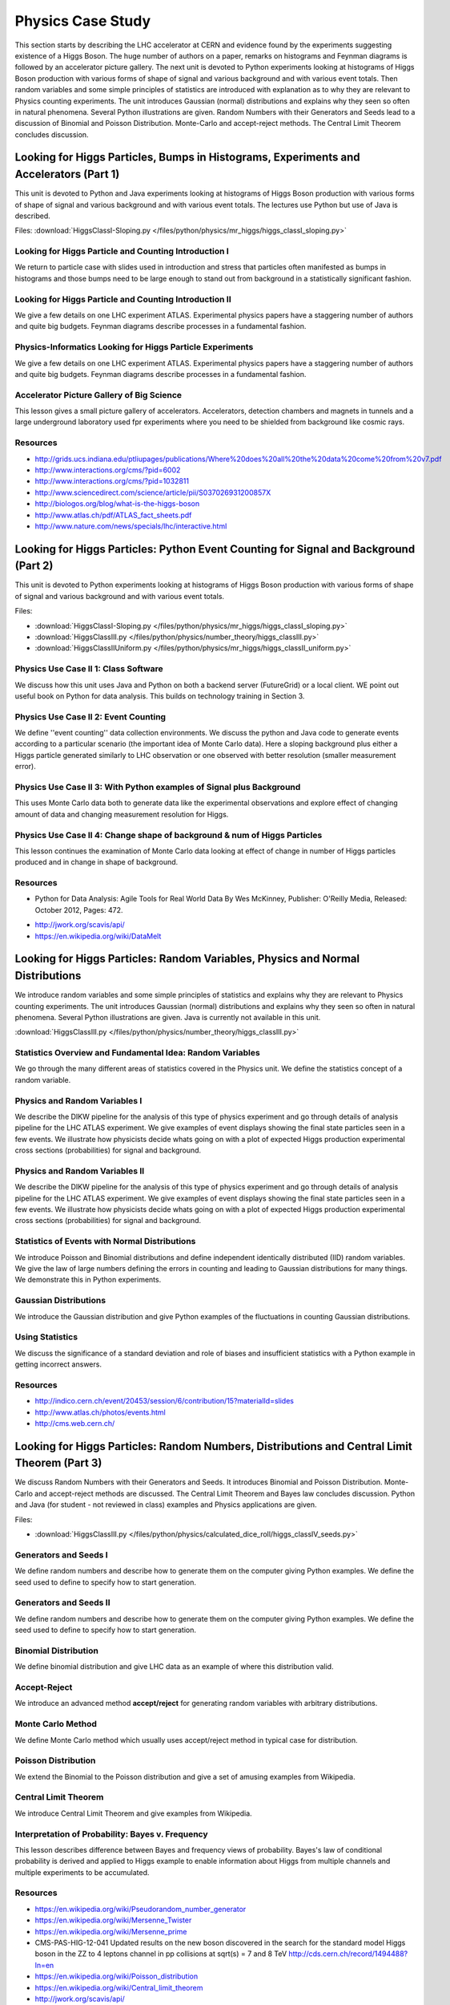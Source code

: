 .. _S6:

Physics Case Study
------------------


This section starts by describing the LHC accelerator at CERN and
evidence found by the experiments suggesting existence of a Higgs
Boson. The huge number of authors on a paper, remarks on histograms
and Feynman diagrams is followed by an accelerator picture
gallery. The next unit is devoted to Python experiments looking at
histograms of Higgs Boson production with various forms of shape of
signal and various background and with various event totals. Then
random variables and some simple principles of statistics are
introduced with explanation as to why they are relevant to Physics
counting experiments. The unit introduces Gaussian (normal)
distributions and explains why they seen so often in natural
phenomena. Several Python illustrations are given. Random Numbers with
their Generators and Seeds lead to a discussion of Binomial and
Poisson Distribution. Monte-Carlo and accept-reject methods. The
Central Limit Theorem concludes discussion.


Looking for Higgs Particles, Bumps in Histograms, Experiments and Accelerators (Part 1)
^^^^^^^^^^^^^^^^^^^^^^^^^^^^^^^^^^^^^^^^^^^^^^^^^^^^^^^^^^^^^^^^^^^^^^^^^^^^^^^^^^^^^^^

This unit is devoted to Python and Java experiments looking at
histograms of Higgs Boson production with various forms of shape of
signal and various background and with various event totals. The
lectures use Python but use of Java is described.


.. todo:: The slides or videos are going to be updated

          Slides: https://iu.app.box.com/s/6uz4ofnnd9usv75cab71

Files: :download:`HiggsClassI-Sloping.py </files/python/physics/mr_higgs/higgs_classI_sloping.py>`

Looking for Higgs Particle and Counting Introduction I
""""""""""""""""""""""""""""""""""""""""""""""""""""""

We return to particle case with slides used in introduction and stress
that particles often manifested as bumps in histograms and those bumps
need to be large enough to stand out from background in a
statistically significant fashion.

.. todo:: The slides or videos are going to be updated

          Video: http://youtu.be/VQAupoFUWTg


Looking for Higgs Particle and Counting Introduction II
"""""""""""""""""""""""""""""""""""""""""""""""""""""""

We give a few details on one LHC experiment ATLAS. Experimental
physics papers have a staggering number of authors and quite big
budgets. Feynman diagrams describe processes in a fundamental
fashion.

.. todo:: The slides or videos are going to be updated

          Video: http://youtu.be/UAMzmOgjj7I


Physics-Informatics Looking for Higgs Particle Experiments
""""""""""""""""""""""""""""""""""""""""""""""""""""""""""

We give a few details on one LHC experiment ATLAS. Experimental
physics papers have a staggering number of authors and quite big
budgets. Feynman diagrams describe processes in a fundamental
fashion.

.. todo:: The slides or videos are going to be updated

          Video: http://youtu.be/BW12d780qT8


Accelerator Picture Gallery of Big Science
""""""""""""""""""""""""""""""""""""""""""

This lesson gives a small picture gallery of
accelerators. Accelerators, detection chambers and magnets in tunnels
and a large underground laboratory used fpr experiments where you need
to be shielded from background like cosmic rays.

.. todo:: The slides or videos are going to be updated

          Video: http://youtu.be/WLJIxWWMYi8


Resources
"""""""""

.. todo:: The slides or videos are going to be updated

* http://grids.ucs.indiana.edu/ptliupages/publications/Where%20does%20all%20the%20data%20come%20from%20v7.pdf
* http://www.interactions.org/cms/?pid=6002
* http://www.interactions.org/cms/?pid=1032811
* http://www.sciencedirect.com/science/article/pii/S037026931200857X
* http://biologos.org/blog/what-is-the-higgs-boson
* http://www.atlas.ch/pdf/ATLAS_fact_sheets.pdf
* http://www.nature.com/news/specials/lhc/interactive.html

Looking for Higgs Particles: Python Event Counting for Signal and Background (Part 2)
^^^^^^^^^^^^^^^^^^^^^^^^^^^^^^^^^^^^^^^^^^^^^^^^^^^^^^^^^^^^^^^^^^^^^^^^^^^^

This unit is devoted to Python experiments looking at
histograms of Higgs Boson production with various forms of shape of
signal and various background and with various event totals.


.. todo:: The slides or videos are going to be updated

          Slides: https://iu.app.box.com/s/77iw9brrugz2pjoq6fw1


Files:

* :download:`HiggsClassI-Sloping.py </files/python/physics/mr_higgs/higgs_classI_sloping.py>`
* :download:`HiggsClassIII.py </files/python/physics/number_theory/higgs_classIII.py>`
* :download:`HiggsClassIIUniform.py </files/python/physics/mr_higgs/higgs_classII_uniform.py>`


Physics Use Case II 1: Class Software
"""""""""""""""""""""""""""""""""""""

We discuss how this unit uses Java and Python on both a backend server
(FutureGrid) or a local client. WE point out useful book on Python for
data analysis. This builds on technology training in Section 3.

.. todo:: The slides or videos are going to be updated

          Video: http://youtu.be/tOFJEUM-Vww



Physics Use Case II 2: Event Counting
"""""""""""""""""""""""""""""""""""""

We define ''event counting'' data collection environments. We discuss
the python and Java code to generate events according to a particular
scenario (the important idea of Monte Carlo data). Here a sloping
background plus either a Higgs particle generated similarly to LHC
observation or one observed with better resolution (smaller
measurement error).

.. todo:: The slides or videos are going to be updated

          Video: http://youtu.be/h8-szCeFugQ


Physics Use Case II 3: With Python examples of Signal plus Background
"""""""""""""""""""""""""""""""""""""""""""""""""""""""""""""""""""""

This uses Monte Carlo data both to generate data like the experimental
observations and explore effect of changing amount of data and
changing measurement resolution for Higgs.

.. todo:: The slides or videos are going to be updated

          Video: http://youtu.be/bl2f0tAzLj4



Physics Use Case II 4: Change shape of background & num of Higgs Particles
""""""""""""""""""""""""""""""""""""""""""""""""""""""""""""""""""""""""""

This lesson continues the examination of Monte Carlo data looking at
effect of change in number of Higgs particles produced and in change
in shape of background.

.. todo:: The slides or videos are going to be updated

          Video: http://youtu.be/bw3fd5cfQhk


Resources
"""""""""

* Python for Data Analysis: Agile Tools for Real World Data By Wes
  McKinney, Publisher: O'Reilly Media, Released: October 2012,
  Pages: 472.
.. todo:: The slides or videos are going to be updated

* http://jwork.org/scavis/api/
* https://en.wikipedia.org/wiki/DataMelt


Looking for Higgs Particles: Random Variables, Physics and Normal Distributions
^^^^^^^^^^^^^^^^^^^^^^^^^^^^^^^^^^^^^^^^^^^^^^^^^^^^^^^^^^^^^^^^^^^^^^^^^^^^^^^

We introduce random variables and some simple principles of
statistics and explains why they are relevant to Physics counting
experiments. The unit introduces Gaussian (normal) distributions and
explains why they seen so often in natural phenomena. Several Python
illustrations are given. Java is currently not available in this
unit.



.. todo:: The slides or videos are going to be updated

   Slides: https://iu.app.box.com/s/bcyze7h8knj6kvhyr05y

:download:`HiggsClassIII.py </files/python/physics/number_theory/higgs_classIII.py>`


Statistics Overview and Fundamental Idea: Random Variables
""""""""""""""""""""""""""""""""""""""""""""""""""""""""""

We go through the many different areas of statistics covered in the
Physics unit. We define the statistics concept of a random variable.

.. todo:: The slides or videos are going to be updated

          Video: http://youtu.be/0oZzALLzYBM


Physics and Random Variables I
""""""""""""""""""""""""""""""

We describe the DIKW pipeline for the analysis of this type of physics
experiment and go through details of analysis pipeline for the LHC
ATLAS experiment. We give examples of event displays showing the final
state particles seen in a few events. We illustrate how physicists
decide whats going on with a plot of expected Higgs production
experimental cross sections (probabilities) for signal and background.

.. todo:: The slides or videos are going to be updated

          Video: http://youtu.be/Tn3GBxgplxg


Physics and Random Variables II
"""""""""""""""""""""""""""""""

We describe the DIKW pipeline for the analysis of this type of physics
experiment and go through details of analysis pipeline for the LHC
ATLAS experiment. We give examples of event displays showing the final
state particles seen in a few events. We illustrate how physicists
decide whats going on with a plot of expected Higgs production
experimental cross sections (probabilities) for signal and background.

.. todo:: The slides or videos are going to be updated

          Video: http://youtu.be/qWEjp0OtvdA



Statistics of Events with Normal Distributions
""""""""""""""""""""""""""""""""""""""""""""""

We introduce Poisson and Binomial distributions and define independent
identically distributed (IID) random variables. We give the law of
large numbers defining the errors in counting and leading to Gaussian
distributions for many things. We demonstrate this in Python
experiments.

.. todo:: The slides or videos are going to be updated

          Video: http://youtu.be/LMBtpWOOQLo


Gaussian Distributions
""""""""""""""""""""""

We introduce the Gaussian distribution and give Python examples of the
fluctuations in counting Gaussian distributions.

.. todo:: The slides or videos are going to be updated

          Video: http://youtu.be/LWIbPa-P5W0



Using Statistics
""""""""""""""""

We discuss the significance of a standard deviation and role of biases
and insufficient statistics with a Python example in getting incorrect
answers.

.. todo:: The slides or videos are going to be updated

          Video: http://youtu.be/n4jlUrGwgic


Resources
"""""""""

.. todo:: The slides or videos are going to be updated

* http://indico.cern.ch/event/20453/session/6/contribution/15?materialId=slides
* http://www.atlas.ch/photos/events.html
* http://cms.web.cern.ch/

Looking for Higgs Particles: Random Numbers, Distributions and Central Limit Theorem (Part 3)
^^^^^^^^^^^^^^^^^^^^^^^^^^^^^^^^^^^^^^^^^^^^^^^^^^^^^^^^^^^^^^^^^^^^^^^^^^^^^^^^^^^^^^^^^^^^^^^^^


We discuss Random Numbers with their Generators and Seeds. It
introduces Binomial and Poisson Distribution. Monte-Carlo and
accept-reject methods are discussed. The Central Limit Theorem and
Bayes law concludes discussion. Python and Java (for student - not
reviewed in class) examples and Physics applications are given.


.. todo:: The slides or videos are going to be updated

          Slides: https://iu.app.box.com/s/me7738igixwzc9h9qwe1


Files:

* :download:`HiggsClassIII.py </files/python/physics/calculated_dice_roll/higgs_classIV_seeds.py>`

Generators and Seeds I
""""""""""""""""""""""

We define random numbers and describe how to generate them on the
computer giving Python examples. We define the seed used to define to
specify how to start generation.

.. todo:: The slides or videos are going to be updated

          Video: http://youtu.be/76jbRphjRWo


Generators and Seeds II
"""""""""""""""""""""""

We define random numbers and describe how to generate them on the
computer giving Python examples. We define the seed used to define to
specify how to start generation.

.. todo:: The slides or videos are going to be updated

          Video: http://youtu.be/9QY5qkQj2Ag


Binomial Distribution
"""""""""""""""""""""

We define binomial distribution and give LHC data as an example of
where this distribution valid.

.. todo:: The slides or videos are going to be updated

          Video: http://youtu.be/DPd-eVI_twQ


Accept-Reject
"""""""""""""

We introduce an advanced method **accept/reject** for generating
random variables with arbitrary distributions.

.. todo:: The slides or videos are going to be updated

          Video: http://youtu.be/GfshkKMKCj8



Monte Carlo Method
""""""""""""""""""


We define Monte Carlo method which usually uses accept/reject method
in typical case for distribution.

.. todo:: The slides or videos are going to be updated

          Video: http://youtu.be/kIQ-BTyDfOQ




Poisson Distribution
""""""""""""""""""""

We extend the Binomial to the Poisson distribution and give a set of
amusing examples from Wikipedia.

.. todo:: The slides or videos are going to be updated

          Video: http://youtu.be/WFvgsVo-k4s



Central Limit Theorem
"""""""""""""""""""""

We introduce Central Limit Theorem and give examples from Wikipedia.

.. todo:: The slides or videos are going to be updated

          Video: http://youtu.be/ZO53iKlPn7c



Interpretation of Probability: Bayes v. Frequency
"""""""""""""""""""""""""""""""""""""""""""""""""

This lesson describes difference between Bayes and frequency views of
probability. Bayes's law of conditional probability is derived and
applied to Higgs example to enable information about Higgs from
multiple channels and multiple experiments to be accumulated.

.. todo:: The slides or videos are going to be updated

          Video: http://youtu.be/jzDkExAQI9M



Resources
"""""""""

.. todo:: The slides or videos are going to be updated

* https://en.wikipedia.org/wiki/Pseudorandom_number_generator
* https://en.wikipedia.org/wiki/Mersenne_Twister
* https://en.wikipedia.org/wiki/Mersenne_prime
* CMS-PAS-HIG-12-041 Updated results on the new boson discovered in
  the search for the standard model Higgs boson in the ZZ to 4 leptons
  channel in pp collisions at sqrt(s) = 7 and 8 TeV
  http://cds.cern.ch/record/1494488?ln=en
* https://en.wikipedia.org/wiki/Poisson_distribution
* https://en.wikipedia.org/wiki/Central_limit_theorem
* http://jwork.org/scavis/api/
* https://en.wikipedia.org/wiki/DataMelt

